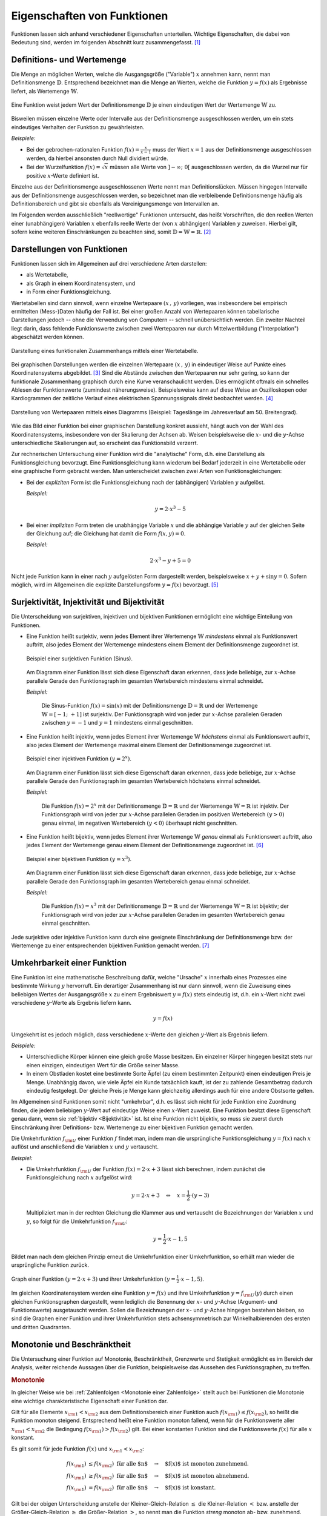 .. _Eigenschaften von Funktionen:

Eigenschaften von Funktionen
============================

.. raw:: latex

    \label{Eigenschaften von Funktionen}

Funktionen lassen sich anhand verschiedener Eigenschaften unterteilen. Wichtige
Eigenschaften, die dabei von Bedeutung sind, werden im folgenden Abschnitt kurz
zusammengefasst. [#]_


.. index:: Definitionsmenge, Wertemenge
.. _Definitions- und Wertemenge:

Definitions- und Wertemenge
---------------------------

Die Menge an möglichen Werten, welche die Ausgangsgröße ("Variable") :math:`x`
annehmen kann, nennt man Definitionsmenge :math:`\mathbb{D}`. Entsprechend
bezeichnet man die Menge an Werten, welche die Funktion :math:`y = f(x)` als
Ergebnisse liefert, als Wertemenge :math:`\mathbb{W}`.

.. figure:: ../pics/analysis/definitionsmenge-wertemenge.png
    :width: 50%
    :align: center
    :name: fig-definitionsmenge-wertemenge
    :alt:  fig-definitionsmenge-wertemenge

    Eine Funktion weist jedem Wert der Definitionsmenge :math:`\mathbb{D}`
    je einen eindeutigen Wert der Wertemenge :math:`\mathbb{W}` zu.

    .. only:: html

        :download:`SVG: Definitionsmenge und Wertemenge
        <../pics/analysis/definitionsmenge-wertemenge.svg>`

.. index:: Definitionslücke

Bisweilen müssen einzelne Werte oder Intervalle aus der Definitionsmenge
ausgeschlossen werden, um ein stets eindeutiges Verhalten der Funktion zu
gewährleisten.

*Beispiele:*

* Bei der gebrochen-rationalen Funktion :math:`f(x) = \frac{x}{x-1}`
  muss der Wert :math:`x=1` aus der Definitionsmenge ausgeschlossen werden, da
  hierbei ansonsten durch Null dividiert würde.

* Bei der Wurzelfunktion :math:`f(x) = \sqrt{x}` müssen alle Werte von
  :math:`]-\infty ;\;  0[` ausgeschlossen werden, da die Wurzel nur für
  positive :math:`x`-Werte definiert ist.

.. Definitionslücken, insbesondere bei gebrochen-rationalen Funktionen

Einzelne aus der Definitionsmenge ausgeschlossenen Werte nennt man
Definitionslücken. Müssen hingegen Intervalle aus der Definitionsmenge
ausgeschlossen werden, so bezeichnet man die verbleibende Definitionsmenge
häufig als Definitionsbereich und gibt sie ebenfalls als Vereinigungsmenge von
Intervallen an.

Im Folgenden werden ausschließlich "reellwertige" Funktionen untersucht, das
heißt Vorschriften, die den reellen Werten einer (unabhängigen) Variablen
:math:`x` ebenfalls reelle Werte der (von :math:`x` abhängigen) Variablen
:math:`y` zuweisen. Hierbei gilt, sofern keine weiteren Einschränkungen zu
beachten sind, somit :math:`\mathbb{D} = \mathbb{W} = \mathbb{R}`. [#]_


.. _Darstellungen von Funktionen:

Darstellungen von Funktionen
----------------------------

Funktionen lassen sich im Allgemeinen auf drei verschiedene Arten darstellen:

* als Wertetabelle,
* als Graph in einem Koordinatensystem, und
* in Form einer Funktionsgleichung.

Wertetabellen sind dann sinnvoll, wenn einzelne Wertepaare :math:`(x \,,\, y)`
vorliegen, was insbesondere bei empirisch ermittelten (Mess-)Daten häufig der
Fall ist. Bei einer großen Anzahl von Wertepaaren können tabellarische
Darstellungen jedoch -- ohne die Verwendung von Computern -- schnell
unübersichtlich werden. Ein zweiter Nachteil liegt darin, dass fehlende
Funktionswerte zwischen zwei Wertepaaren nur durch Mittelwertbildung
("Interpolation") abgeschätzt werden können.

.. Hinweis Interpolation und Arithmetische Folgen

.. figure:: ../pics/analysis/darstellung-wertetabelle.png
    :width: 80%
    :align: center
    :name: fig-darstellung-wertetabelle
    :alt:  fig-darstellung-wertetabelle

    Darstellung eines funktionalen Zusammenhangs mittels einer Wertetabelle.

    .. only:: html

        :download:`SVG: Wertetabelle
        <../pics/analysis/darstellung-wertetabelle.svg>`

Bei graphischen Darstellungen werden die einzelnen Wertepaare :math:`(x \,,\,
y)` in eindeutiger Weise auf Punkte eines Koordinatensystems abgebildet. [#]_ Sind
die Abstände zwischen den Wertepaaren nur sehr gering, so kann der funktionale
Zusammenhang graphisch durch eine Kurve veranschaulicht werden. Dies ermöglicht
oftmals ein schnelles Ablesen der Funktionswerte (zumindest näherungsweise).
Beispielsweise kann auf diese Weise an Oszilloskopen oder Kardiogrammen der
zeitliche Verlauf eines elektrischen Spannungssignals direkt beobachtet werden.
[#]_

.. figure:: ../pics/analysis/darstellung-funktionsgraph.png
    :width: 60%
    :align: center
    :name: fig-darstellung-diagramm
    :alt:  fig-darstellung-diagramm

    Darstellung von Wertepaaren mittels eines Diagramms (Beispiel: Tageslänge im
    Jahresverlauf am 50. Breitengrad).


    .. only:: html

        :download:`SVG: Wertepaare als Diagramm
        <../pics/analysis/darstellung-funktionsgraph.svg>`

Wie das Bild einer Funktion bei einer graphischen Darstellung konkret aussieht,
hängt auch von der Wahl des Koordinatensystems, insbesondere von der Skalierung
der Achsen ab. Weisen beispielsweise die :math:`x`- und die :math:`y`-Achse
unterschiedliche Skalierungen auf, so erscheint das Funktionsbild verzerrt.

..
    Pic Drei Darstellungen der Normalparabel

Zur rechnerischen Untersuchung einer Funktion wird die "analytische" Form, d.h.
eine Darstellung als Funktionsgleichung bevorzugt. Eine Funktionsgleichung
kann wiederum bei Bedarf jederzeit in eine Wertetabelle oder eine graphische Form
gebracht werden. Man unterscheidet zwischen zwei Arten von Funktionsgleichungen:

* Bei der *expliziten* Form ist die Funktionsgleichung nach der (abhängigen)
  Variablen :math:`y` aufgelöst.

  *Beispiel:*

  .. math::

      y = 2 \cdot x^3 - 5

* Bei einer *impliziten* Form treten die unabhängige Variable :math:`x` und die
  abhängige Variable :math:`y` auf der gleichen Seite der Gleichung auf; die
  Gleichung hat damit die Form :math:`f(x,y) = 0`.

  *Beispiel:*

  .. math::

      2 \cdot x^3 - y  + 5 = 0

Nicht jede Funktion kann in einer nach :math:`y` aufgelösten Form dargestellt
werden, beispielsweise :math:`x + y + \sin{y} = 0`. Sofern möglich, wird im
Allgemeinen die explizite Darstellungsform :math:`y=f(x)` bevorzugt. [#]_

..  Dennoch handelt es sich hierbei ebenfalls um eine Funktion, die beispielsweise
..  dem Wert :math:`x=0` den Funktionswert :math:`y = 0` oder dem Wert :math:`x =
..  \frac{\pi}{2} + 1` den Wert :math:`- \frac{\pi}{2}` zuordnet.


.. index:: Surjektivität, Injektivität, Bijektivität
.. _Surjektivität, Injektivität und Bijektivität:

Surjektivität, Injektivität und Bijektivität
--------------------------------------------

Die Unterscheidung von surjektiven, injektiven und bijektiven Funktionen
ermöglicht eine wichtige Einteilung von Funktionen.

.. _Surjektivität:

* Eine Funktion heißt surjektiv, wenn jedes Element ihrer Wertemenge
  :math:`\mathbb{W}` *mindestens* einmal als Funktionswert auftritt, also jedes
  Element der Wertemenge mindestens einem Element der Definitionsmenge
  zugeordnet ist.

  .. figure:: ../pics/analysis/funktion-surjektiv-sinus.png
      :width: 60%
      :align: center
      :name: fig-surjektivität
      :alt:  fig-surjektivität

      Beispiel einer surjektiven Funktion (Sinus).

      .. only:: html

          :download:`SVG: Surjektive Funktion
          <../pics/analysis/funktion-surjektiv-sinus.svg>`


  Am Diagramm einer Funktion lässt sich diese Eigenschaft daran erkennen, dass
  jede beliebige, zur :math:`x`-Achse parallele Gerade den Funktionsgraph im
  gesamten Wertebereich mindestens einmal schneidet.

  *Beispiel:*

      Die Sinus-Funktion :math:`f(x) = \sin{(x)}` mit der Definitionsmenge
      :math:`\mathbb{D} = \mathbb{R}` und der Wertemenge :math:`\mathbb{W} = [-1 ;\;
      +1]` ist surjektiv. Der Funktionsgraph wird von jeder zur :math:`x`-Achse
      parallelen Geraden zwischen :math:`y=-1` und :math:`y=1` mindestens einmal
      geschnitten.

.. _Injektivität:

* Eine Funktion heißt injektiv, wenn jedes Element ihrer Wertemenge
  :math:`\mathbb{W}` *höchstens* einmal als Funktionswert auftritt, also jedes
  Element der Wertemenge maximal einem Element der Definitionsmenge zugeordnet
  ist.

  .. figure:: ../pics/analysis/funktion-injektiv-exponential.png
      :width: 60%
      :align: center
      :name: fig-injektivität
      :alt:  fig-injektivität

      Beispiel einer injektiven Funktion :math:`(y = 2^x)`.

      .. only:: html

          :download:`SVG: Injektive Funktion
          <../pics/analysis/funktion-injektiv-exponential.svg>`

  Am Diagramm einer Funktion lässt sich diese Eigenschaft daran erkennen, dass
  jede beliebige, zur :math:`x`-Achse parallele Gerade den Funktionsgraph im
  gesamten Wertebereich höchstens einmal schneidet.

  *Beispiel:*

      Die Funktion :math:`f(x) = 2^x` mit der Definitionsmenge :math:`\mathbb{D} =
      \mathbb{R}` und der Wertemenge :math:`\mathbb{W} = \mathbb{R}` ist injektiv.
      Der Funktionsgraph wird von jeder zur :math:`x`-Achse parallelen Geraden im
      positiven Wertebereich :math:`(y>0)` genau einmal, im negativen Wertebereich
      :math:`(y<0)` überhaupt nicht geschnitten.

.. _Bijektivität:

* Eine Funktion heißt bijektiv, wenn jedes Element ihrer Wertemenge
  :math:`\mathbb{W}` *genau* einmal als Funktionswert auftritt, also jedes
  Element der Wertemenge genau einem Element der Definitionsmenge zugeordnet
  ist. [#]_

  .. figure:: ../pics/analysis/funktion-bijektiv.png
      :width: 60%
      :align: center
      :name: fig-bijektivität
      :alt:  fig-bijektivität

      Beispiel einer bijektiven Funktion :math:`(y = x^3)`.

      .. only:: html

          :download:`SVG: Bijektive Funktion
          <../pics/analysis/funktion-bijektiv.svg>`

  Am Diagramm einer Funktion lässt sich diese Eigenschaft daran erkennen, dass
  jede beliebige, zur :math:`x`-Achse parallele Gerade den Funktionsgraph im
  gesamten Wertebereich genau einmal schneidet.

  *Beispiel:*

      Die Funktion :math:`f(x) = x^3` mit der Definitionsmenge :math:`\mathbb{D} =
      \mathbb{R}` und der Wertemenge :math:`\mathbb{W} = \mathbb{R}` ist bijektiv;
      der Funktionsgraph wird von jeder zur :math:`x`-Achse parallelen Geraden im
      gesamten Wertebereich genau einmal geschnitten.


Jede surjektive oder injektive Funktion kann durch eine geeignete Einschränkung
der Definitionsmenge bzw. der Wertemenge zu einer entsprechenden bijektiven
Funktion gemacht werden. [#]_

..  Injektiv: Jedes Element der Zielmenge höchstens ein Element der
..  Definitionsmgenge


.. index:: Umkehrfunktion
.. _Umkehrbarkeit einer Funktion:

Umkehrbarkeit einer Funktion
----------------------------

Eine Funktion ist eine mathematische Beschreibung dafür, welche "Ursache"
:math:`x` innerhalb eines Prozesses eine bestimmte Wirkung :math:`y` hervorruft.
Ein derartiger Zusammenhang ist nur dann sinnvoll, wenn die Zuweisung eines
beliebigen Wertes der Ausgangsgröße :math:`x` zu einem Ergebniswert :math:`y =
f(x)` stets eindeutig ist, d.h. ein :math:`x`-Wert nicht zwei verschiedene
:math:`y`-Werte als Ergebnis liefern kann.

.. math::

    y = f(x)

Umgekehrt ist es jedoch möglich, dass verschiedene :math:`x`-Werte den gleichen
:math:`y`-Wert als Ergebnis liefern.

*Beispiele:*

* Unterschiedliche Körper können eine gleich große Masse besitzen. Ein einzelner
  Körper hingegen besitzt stets nur einen einzigen, eindeutigen Wert für die
  Größe seiner Masse.
* In einem Obstladen kostet eine bestimmte Sorte Äpfel (zu einem bestimmten
  Zeitpunkt) einen eindeutigen Preis je Menge. Unabhängig davon, wie viele
  Äpfel ein Kunde tatsächlich kauft, ist der zu zahlende Gesamtbetrag dadurch
  eindeutig festgelegt. Der gleiche Preis je Menge kann gleichzeitig allerdings
  auch für eine andere Obstsorte gelten.

Im Allgemeinen sind Funktionen somit nicht "umkehrbar", d.h. es lässt sich nicht
für jede Funktion eine Zuordnung finden, die jedem beliebigen :math:`y`-Wert auf
eindeutige Weise einen :math:`x`-Wert zuweist. Eine Funktion besitzt diese
Eigenschaft genau dann, wenn sie :ref:`bijektiv <Bijektivität>` ist. Ist eine
Funktion nicht bijektiv, so muss sie zuerst durch Einschränkung ihrer
Definitions- bzw. Wertemenge zu einer bijektiven Funktion gemacht werden.

Die Umkehrfunktion :math:`f _{\rm{U}}` einer Funktion :math:`f` findet man, indem
man die ursprüngliche Funktionsgleichung :math:`y=f(x)` nach :math:`x` auflöst
und anschließend die Variablen :math:`x` und :math:`y` vertauscht.

*Beispiel:*

* Die Umkehrfunktion :math:`f _{\rm{U}}` der Funktion :math:`f(x) = 2 \cdot x + 3`
  lässt sich berechnen, indem zunächst die Funktionsgleichung nach :math:`x`
  aufgelöst wird:

  .. math::

     y = 2 \cdot x + 3 \quad \Leftrightarrow \quad x = \frac{1}{2} \cdot (y -3)

  Multipliziert man in der rechten Gleichung die Klammer aus und vertauscht die
  Bezeichnungen der Variablen :math:`x` und :math:`y`, so folgt für die
  Umkehrfunktion :math:`f _{\rm{U}}`:

  .. math::

     y = \frac{1}{2} \cdot x - 1,5

Bildet man nach dem gleichen Prinzip erneut die Umkehrfunktion einer
Umkehrfunktion, so erhält man wieder die ursprüngliche Funktion zurück.

.. figure:: ../pics/analysis/funktion-umkehrfunktion.png
    :width: 50%
    :align: center
    :name: fig-umkehrfunktion
    :alt:  fig-umkehrfunktion

    Graph einer Funktion :math:`(y=2 \cdot x + 3)` und ihrer Umkehrfunktion
    :math:`(y = \frac{1}{2} \cdot x - 1,5)`.

    .. only:: html

        :download:`SVG: Funktion und Umkehrfunktion
        <../pics/analysis/funktion-umkehrfunktion.svg>`


Im gleichen Koordinatensystem werden eine Funktion :math:`y = f(x)` und ihre
Umkehrfunktion :math:`y = f _{\rm{U}}(y)` durch einen gleichen Funktionsgraphen
dargestellt, wenn lediglich die Benennung der :math:`x`- und :math:`y`-Achse
(Argument- und Funktionswerte) ausgetauscht werden. Sollen die Bezeichnungen der
:math:`x`- und :math:`y`-Achse hingegen bestehen bleiben, so sind die Graphen
einer Funktion und ihrer Umkehrfunktion stets achsensymmetrisch zur
Winkelhalbierenden des ersten und dritten Quadranten.


.. _Monotonie und Beschränktheit:

Monotonie und Beschränktheit
----------------------------

Die Untersuchung einer Funktion auf Monotonie, Beschränktheit, Grenzwerte und
Stetigkeit ermöglicht es im Bereich der Analysis, weiter reichende Aussagen über
die Funktion, beispielsweise das Aussehen des Funktionsgraphen, zu treffen.

.. index:: Monotonie einer Funktion
.. _Monotonie:

.. rubric:: Monotonie

In gleicher Weise wie bei :ref:`Zahlenfolgen <Monotonie einer Zahlenfolge>`
stellt auch bei Funktionen die Monotonie eine wichtige charakteristische
Eigenschaft einer Funktion dar.

Gilt für alle Elemente :math:`x _{\rm{1}} < x _{\rm{2}}` aus dem
Definitionsbereich einer Funktion auch :math:`f(x _{\rm{1}}) \le f(x _{\rm{2}})`,
so heißt die Funktion monoton steigend. Entsprechend heißt eine Funktion
monoton fallend, wenn für die Funktionswerte aller :math:`x _{\rm{1}} < x
_{\rm{2}}` die Bedingung :math:`f(x _{\rm{1}}) > f(x _{\rm{2}})` gilt.
Bei einer konstanten Funktion sind die Funktionswerte :math:`f(x)` für alle
:math:`x` konstant.

Es gilt somit für jede Funktion :math:`f(x)` und :math:`x _{\rm{1}} < x
_{\rm{2}}`:

.. math::

    f (x _{\rm{1}}) &\le f (x _{\rm{2}})\text{\;\; für alle $n$} \quad \rightarrow
    \quad \text{$f(x)$ ist monoton zunehmend. } \\
    f (x _{\rm{1}}) &\ge f (x _{\rm{2}}) \text{\;\; für alle $n$} \quad \rightarrow
    \quad \text{$f(x)$ ist monoton abnehmend. } \\
    f (x _{\rm{1}}) &=   f (x _{\rm{2}}) \text{\;\; für alle $n$} \quad \rightarrow
    \quad \text{$f(x)$ ist konstant. }

Gilt bei der obigen Unterscheidung anstelle der Kleiner-Gleich-Relation
:math:`\le` die Kleiner-Relation :math:`<` bzw. anstelle der Größer-Gleich-Relation
:math:`\ge` die Größer-Relation :math:`>`, so nennt man die Funktion *streng*
monoton ab- bzw. zunehmend. Jede streng monoton steigende Funktion ist bijektiv
und somit umkehrbar; die Umkehrfunktion hat dabei die gleiche Monotonie wie die
ursprüngliche Funktion.

.. index:: Beschränktheit einer Funktion
.. _Beschränktheit:

.. rubric:: Beschränktheit

Eine Funktion :math:`f(x)` wird beschränkt genannt, wenn es zwei reelle Zahlen
:math:`s` und :math:`S` gibt, so dass alle Funktionswerte :math:`y = f(x)`
zwischen beiden begrenzenden Zahlen liegen, d.h. wenn gilt:

.. math::

    s \le f(x) \le S \text{\;\; für alle } x \in \mathbb{D}

Hierbei wird :math:`s` als untere Schranke und :math:`S` als obere Schranke
der Funktion bezeichnet.

Eine Funktion kann in einem bestimmten Bereich auch nur einseitig eine untere
oder eine obere Schranke aufweisen. Beispielsweise gilt für alle Werte der
Funktion :math:`f(x) = -x^4 + 2 \cdot x^2 + 3` die Ungleichung :math:`f(x) \le
4`, so dass jede Zahl :math:`\ge 4` eine obere Schranke der Funktion darstellt.
Es lässt sich jedoch keine untere Schranke für die gleiche Funktion definieren,
da sie im negativen Bereich betraglich unendlich große Werte annimmt.

.. figure:: ../pics/analysis/funktion-beschraenktheit-einseitig.png
    :width: 60%
    :align: center
    :name: fig-funktion-beschränktheit
    :alt:  fig-funktion-beschränktheit

    Beispiel einer einseitig beschränkten Funktion :math:`(y = -x^4 + 2 \cdot
    x^2 + 3)`.

    .. only:: html

        :download:`SVG: Beschränktheit einer Funktion
        <../pics/analysis/funktion-beschraenktheit-einseitig.svg>`


Hat eine Funktion in einem bestimmten Bereich weder eine obere noch eine untere
Schranke, so heißt die Funktion in diesem Bereich unbeschränkt.

..  Beispiel :math:`\sin{x}` als beidseitig beschränkte Funktion, :math:`-x^4 +
..  2 \cdot x^2 + 3` für einseitig beschränkte Funktion. Simon 398

.. index:: Grenzwert einer Funktion

.. _Grenzwerte einer Funktion:

Grenzwerte einer Funktion
-------------------------

Die Werte einer Funktion können sich -- abhängig vom Funktionstyp -- ebenso wie
die Werte einer Zahlenfolge mit zunehmenden :math:`x`-Werten einem bestimmten
Zahlenwert annähern. Eine Funktion besitzt genau dann einen solchen Grenzwert,
wenn sie :ref:`monoton <Monotonie>` und :ref:`beschränkt <Beschränktheit>` ist.


.. rubric:: Grenzwerte für :math:`x \to \infty` und :math:`x \to -\infty`

Grenzwerte von Funktionen werden ebenfalls in sehr ähnlicher Weise wie
Grenzwerte von :ref:`Folgen <Folgen und ihre Eigenschaften>` definiert. Während jedoch der
"Definitionsbereich" von Folgen auf die natürlichen Zahlen beschränkt ist und
somit nur *ein* Grenzwert für :math:`x \to \infty` existieren kann, können die
:math:`x`-Werte von Funktionen sowohl im positiven wie auch im negativen
Zahlenbereich unendlich groß werden; es lässt sich daher ein Grenzwert sowohl
für :math:`x \to \infty` wie auch für :math:`x \to -\infty` definieren.

Ein Grenzwert einer Funktion für :math:`x \to \infty` existiert genau dann, wenn
sich für immer größere :math:`x`-Werte die zugehörigen :math:`y`-Werte immer
mehr an einen bestimmten Wert :math:`g` annähern. Dies ist genau dann der Fall,
wenn für alle :math:`x`-Werte ab einer gewissen Zahl :math:`x_0` das
:ref:`Konvergenzkriterium <Grenzwert einer Zahlenfolge>` erfüllt ist, also die Differenz von
:math:`f(x) - g` beliebig klein wird. Für jeden noch so kleinen Wert
:math:`\varepsilon` muss also gelten:

.. math::
    :label: eqn-cauchy-kriterium

    | f(x) - g | < \varepsilon \; \text{ für alle } \; x > x_0 \quad
    \Leftrightarrow \quad g \text{ ist Grenzwert von } f(x)

Anschaulich besagt diese Bedingung, dass man sich einen beliebig dünnen
"Schlauch" (eine so genannte :math:`\varepsilon`-Umgebung) um den Grenzwert
:math:`a` herum denken kann und dann alle Funktionswerte ab einem bestimmten
:math:`x`-Wert innerhalb dieser Umgebung liegen müssen. [#]_

Existiert ein Grenzwert :math:`g` einer Funktion für beliebig große
negative beziehungsweise positive :math:`x`-Werte, so schreibt man:

.. math::
    :label: eqn-grenzwert-unendlich

    \text{Grenzwert für unendlich große, negative $x$-Werte}: \lim _{x \to -\infty} f(x) &= g_1 \\
    \text{Grenzwert für unendlich große,\, positive $x$-Werte}: \lim _{x \to +\infty} f(x) &= g_2

Existiert für eine Funktion :math:`f(x)` einer der beiden obigen Grenzwerte, so
nennt man die Funktion "konvergent" für :math:`x \to -\infty` beziehungsweise
:math:`x \rightarrow +\infty`. Ebenso ist es möglich, dass eine Funktion keinen
Grenzwert für :math:`x \rightarrow \pm \infty` besitzt; in diesem Fall nennt man
sie divergent.

*Beispiele:*

* Die Funktion :math:`f(x) = \frac{1}{x}` (eine so genannte "Hyperbelfunktion")
  ist für :math:`x \rightarrow \infty` konvergent zum Grenzwert Null. Für
  :math:`x \rightarrow -\infty` ist der Grenzwert ebenfalls gleich Null. Es gilt
  also:

  .. math::

      \lim _{x \rightarrow \pm \infty}\left(  \frac{1}{x} \right) = 0

* Die Funktion :math:`f(x) = \frac{x}{x+1}` ist für :math:`x \rightarrow \pm
  \infty` konvergent zum Grenzwert :math:`1`. Es gilt also:

  .. math::

      \lim _{x \rightarrow \pm \infty} \left( \frac{x}{x + 1}\right)  = 1

* Die Funktion :math:`f(x) = x^2` (eine "Parabel") ist divergent, sie hat keinen
  Grenzwert.

Werden die Funktionswerte einer divergierenden Funktion mit zunehmenden
:math:`x`-Werten unendlich groß, so bezeichnet man :math:`\infty` als
"uneigentlichen" Grenzwert -- tatsächlich existiert in diesem Fall keine
bestimmte Zahl :math:`g` als obere Schranke, wie sie für einen Grenzwert
eigentlich existieren muss.

..  Man lehnt sich dabei vielmehr an den Sprachgebrauch an, dass eine derartige
..  Funktion für große :math:`x`-Werte "gegen unendlich" geht.

.. rubric:: Grenzwert für :math:`x \to x_0`

Grenzwerte von Funktionen können nicht nur für unendlich große negative bzw.
positive :math:`x`-Werte betrachtet werden; es ist ebenso möglich zu prüfen, ob
ein Grenzwert existiert, wenn sich die :math:`x`-Werte einem frei wählbaren Wert
:math:`x_0` annähern. Existiert ein solcher Grenzwert :math:`g`, so schreibt
man:

.. math::
    :label: eqn-grenzwert-an-einer-stelle

    \lim _{x \to x_0} f(x) = g

Ist die Funktion :math:`f(x)` an der Stelle :math:`x_0` definiert, so ist ihr
Grenzwert an dieser Stelle gleich ihrem Funktionswert, d.h. es gilt
:math:`f(x_0) = g` für :math:`x_0 \in \mathbb{D}`. Der obige Grenzwert kann
allerdings auch dann existieren, wenn die Funktion an der Stelle :math:`x_0`
nicht definiert ist. Vor allem an den Grenzen des Definitionsbereichs
:math:`\mathbb{D}` (beispielsweise an Definitionslücken) werden Funktionen
deshalb häufig auf mögliche Grenzwerte untersucht.

Sofern möglich, nähert man dazu die :math:`x`-Werte der Stelle :math:`x_0`
sowohl von links als auch von rechts an; man untersucht also das Verhalten der
Funktion an den Stellen :math:`x_0 - \delta` und :math:`x_0 + \delta`, wobei
:math:`\delta` eine möglichst kleine Zahl ist. Man bildet also folgende
Grenzwerte:

.. math::

    g _{\rm{-}} = \lim _{\substack{x \to (x_0-h), \\ h \to 0}} \big(f(x)\big) \\[4pt]
    g _{\rm{+}} = \lim _{\substack{x \to (x_0+h), \\ h \to 0}} \big(f(x)\big) \\[4pt]


Entsprechend bezeichnet man die beiden zugehörigen Grenzwerte :math:`g_{-}` und
:math:`g _{+}` als "linksseitig" bzw. "rechtsseitig".


.. _Rechenregeln für Grenzwerte:

.. rubric:: Rechenregeln für Grenzwerte

Für das Rechnen mit Grenzwerten gibt es folgende Rechenregeln:

.. math::
    :label: eqn-rechenregeln-grenzwerte

    \lim _{} \big(f_1(x) \pm f_2(x)\big) &= \lim _{} \big(f_1(x)\big) \pm \lim _{} \big(f_2(x)\big) \\
    \lim _{} \big(f_1(x) \, \cdot \; f_2(x)\big) &= \lim _{}\big(f_1(x)\big)\, \cdot \; \lim _{}\big(f_2(x)\big) \\
    \lim _{} \left( \frac{f_1(x)}{f_2(x)}\right) &= \frac{\lim _{}\big(f_1(x)\big)}{\lim _{}\big(f_2(x)\big)}

Bei der Division zweier Funktionen bzw. Grenzwerte muss dabei darauf geachtet
werden, dass nicht durch Null dividiert wird, d.h. es muss :math:`f_2(x) \ne 0`
für alle :math:`x` sowie :math:`\lim _{}\big(f_2(x)\big) \ne 0` gelten. Ist
im Speziellen :math:`f(x) =1` und :math:`g(x)` eine Funktion mit dem Grenzwert
:math:`\infty` für :math:`x \to \infty`, so gilt:

.. math::

    \lim _{x \to \infty} f(x) = \infty \quad \Rightarrow \quad \lim _{x \to
    \infty} \frac{1}{f(x)} = 0

Gilt zudem für drei Funktionen :math:`f_1(x) < f_2(x) < f_3(x)` und sind die
Grenzwerte :math:`\lim _{x \to x_0} \big( f_1(x)\big) = \lim _{x \to x_0} \big(
f_2(x)\big) = g` der kleinsten und größten Funktion identisch, so gilt
dies auch für den Grenzwert der "mittleren" Funktion.



.. index:: Stetigkeit
.. _Stetigkeit:

Stetigkeit
----------

Man bezeichnet eine Funktion an einer Stelle :math:`x_0 \in \mathbb{D}` als
stetig, wenn an dieser Stelle der linksseitige Grenzwert :math:`g _{-}`, der
rechtsseitige Grenzwert :math:`g_+` und der Funktionswert :math:`g=f(x_0)`
übereinstimmen. Eine Funktion wird (global) stetig genannt, wenn die
Stetigkeitsbedingung für alle :math:`x`-Werte des Definitionsbereichs erfüllt
ist.

Anschaulich bedeutet Stetigkeit, dass der Graph einer Funktion keine "Sprünge"
macht, d.h. entlang des Definitionsbereichs als eine durchgezogene Linie (ohne
Absetzen des Schreibstifts) gezeichnet werden kann. Dies ist bei sehr vielen
Funktionen der Fall, beispielsweise bei allen ganzrationalen Funktionen, der
Sinus- bzw. Cosinusfunktion. Auch die Tangens- und Hyperbelfunktion :math:`f(x)
= \frac{1}{x}` sind stetig, da sich ihre Funktionswerte nur an den jeweils nicht
definierten Stellen (Definitionslücken) sprunghaft ändern. Auch die Kombination
zweier oder mehrerer stetiger Funktionen mittels den Grundrechenarten Addition,
Subtraktion, Multiplikation oder Division ungleich Null ergibt wieder eine
stetige Funktion.

Ein anschauliches Beispiel für eine lokal, aber nicht global stetige Funktion
ist die so genannte Signum-Funktion (auch Vorzeichenfunktion genannt). Sie ist
abschnittsweise folgendermaßen definiert:

.. math::

    \text{sgn}(x) = \begin{cases}
    -1 &\quad \text{falls } \quad x < 0 \\
    \phantom{+}0 &\quad \text{falls } \quad  x = 0 \\
    +1 &\quad \text{falls } \quad x > 0
    \end{cases}

.. figure:: ../pics/analysis/signumsfunktion.png
    :width: 50%
    :align: center
    :name: fig-signumsfunktion
    :alt:  fig-signumsfunktion

    Funktionsgraph der Signumsfunktion :math:`y = \text{sgn}(x)`.

    .. only:: html

        :download:`SVG: Signumsfunktion
        <../pics/analysis/signumsfunktion.svg>`

Die Signum-Funktion ist an allen Stellen bis auf :math:`x_0=0` (lokal) stetig.
An dieser Stelle jedoch stimmen ihr linksseitiger Grenzwert :math:`g _{\rm{-}} =
-1`, ihr Funktionswert :math:`f(0) = 0` und ihr rechtsseitiger Grenzwert
:math:`g _{\rm{+}} = 1` nicht überein.


.. _Zwischenwertsatz und Extremwertsatz:

.. rubric:: Zwischenwertsatz und Extremwertsatz

Ist eine Funktion :math:`f` in einem Intervall stetig, so ist sie dort auch
begrenzt. Es existieren also eine untere Schranke :math:`s` und eine obere
Schranke :math:`S`, so dass :math:`s \le f(x) \le S` für alle :math:`x`-Werte
des Intervalls gilt.

Ist eine Funktion :math:`f` in einem abgeschlossenen Intervall :math:`[a\,;\,b]`
stetig, so gilt der so genannte Extremwertsatz: In diesem Fall lassen sich stets
zwei Funktionswerte :math:`m` und :math:`M` finden, so dass :math:`m \le f(x)
\le M` gilt. Der Wert :math:`m` wird dabei als Minimum, der Wert :math:`M` als
Maximum der Funktion :math:`f` im Intervall :math:`[a\,;\,b]` bezeichnet.

..  TODO Pics!

Eine in einem abgeschlossenen Intervall :math:`[a\,;\,b]` stetige Funktion
:math:`f` nimmt zudem jeden Wert zwischen :math:`f(a)` und :math:`f(b)`
mindestens einmal an. Diese insbesondere für die numerische Berechnung von
Nullstellen wichtige Tatsache wird "Zwischenwertsatz" genannt.


.. index:: Nullstelle
.. _Nullstellen:

Nullstellen
-----------

Als eine Nullstelle wird ein Ausgangswert :math:`x_0` einer Funktion bezeichnet,
für den der zugehörige Funktionswert :math:`y = f(x_0)` den Wert Null annimmt:

.. math::

    f(x_0) = 0 \quad \Leftrightarrow \quad x_0 \text{ ist eine Nullstelle}

Die Nullstellen einer Funktion lassen sich bestimmen, indem man in die implizite
oder explizite Darstellung der Funktion für :math:`y` den Wert Null einsetzt
und die sich ergebende Gleichung mit algebraischen Methoden nach :math:`x`
auflöst. Je nach Art der Funktion ist es möglich, dass diese mehrere, eine
oder auch keine Nullstelle besitzt.

.. figure:: ../pics/analysis/nullstellen-einer-funktion.png
    :width: 50%
    :align: center
    :name: fig-nullstellen-einer-funktion
    :alt:  fig-nullstellen-einer-funktion

    Funktionsgraph mit drei Nullstellen.

    .. only:: html

        :download:`SVG: Nullstellen einer Funktion
        <../pics/analysis/nullstellen-einer-funktion.svg>`

Zeichnet man eine Funktion als Graph in einem Koordinatensystem ein, so stellen
Nullstellen Schnitt- oder Berührungspunkte mit der :math:`x`-Achse dar.

.. index:: Schnittpunkt zweier Funktionen
.. _Schnittpunkte zweier Funktionen:

.. rubric:: Schnittpunkte zweier Funktionen

Eng verbunden mit der Bestimmung von Nullstellen ist die Bestimmung von
Schnittstellen zweier oder mehrerer Funktionen. Betrachtet man zwei Funktionen
:math:`f_1(x)` und :math:`f_2(x)`, so kann man prüfen, für welche
:math:`x`-Werte aus dem gemeinsamen Definitionsbereich :math:`\mathbb{D} =
\mathbb{D}_1 \cap \mathbb{D}_2` die Werte der Funktionen übereinstimmen, d.h.
für welche Ausgangswerte :math:`{\color{white}|}x_0, x_1, \text{usw.}` die Bedingung
:math:`f_1(x) = f_2(x)` gilt. Das Lösen dieser Gleichung stimmt formal mit
der Bestimmung der Nullstelle von :math:`f_1(x) - f2(x)` überein:

.. math::

    f_1(x) = f_2(x) \quad \Leftrightarrow \quad f_1(x) - f_2(x) = 0

Existieren ein oder mehrere Schnittpunkte, so sind an den entsprechenden Stellen
die Funktionswerte von :math:`f_1` und :math:`f_2` üblicherweise nicht gleich
Null. Man erhält die zugehörigen :math:`y`-Werte der Schnittpunkte, indem man
die beim Lösen der obigen Gleichung gefundenen :math:`x`-Werte in eine der
beiden Funktionen einsetzt.


.. _Verknüpfung und Verkettung von Funktionen:

Verknüpfung und Verkettung von Funktionen
-----------------------------------------

Aus den elementaren Funktionen, die in den nächsten Abschnitten näher beschrieben
werden, lassen sich weitere Funktionen zusammensetzen. Dies ist auf zweierlei
Arten möglich:

* Bei einer so genannten Verknüpfung werden zwei Funktionen durch eine der vier
  Grundrechenarten miteinander verbunden. Das Ergebnis einer so
  zusammengesetzten Funktion erhält man, indem man zunächst die Werte der
  beiden Funktionen berechnet und diese dann mit der entsprechenden
  Grundrechenart verknüpft. Schrittweise lassen sich so auch mehrere Funktionen
  miteinander verknüpfen, wobei auf die Auswertungsreihenfolge der Verknüpfungen
  (Multiplikation bzw. Division vor Addition bzw. Subtraktion) zu achten ist.

  Allgemein hat eine verknüpfte Funktion somit folgende Form:

  .. math::
      :label: eqn-verknuepfte-funktion

      y &= f_1(x) + f_2(x) \quad \text{mit} \quad \mathbb{D} = \mathbb{D}_1 \cap
      \mathbb{D}_2 \quad \text{oder} \\
      y &= f_1(x) \;\cdot \, f_2(x) \quad \text{mit} \quad \mathbb{D} = \mathbb{D}_1 \cap
      \mathbb{D}_2

  Einfache Sonderfälle von Gleichung :eq:`eqn-verknuepfte-funktion` ergeben sich
  hierbei, wenn eine der beiden Funktionen konstant ist. Hierbei entstehen
  folgende Funktionen:

  .. math::
      :label: eqn-funktion-verschoben-gestreckt

      y = f(x) + c \quad \text{und/oder} \quad y = c \cdot f(x)

  Im ersten Fall wird zu jedem Funktionswert die Konstante :math:`c` addiert
  (beziehungsweise subtrahiert, wenn :math:`c < 0` ist). Bei einer graphischen
  Darstellung wird der Funktionsgraph dadurch um :math:`c` Einheiten in
  vertikaler Richtung verschoben (nach oben für :math:`c>0`, nach unten für
  :math:`c<0`).

  Im zweiten Fall wird der Funktionswert mit einer Konstanten :math:`c`
  multipliziert. Dadurch wird der Funktionsgraph im Fall :math:`|c| < 1`
  vertikal gestaucht, im Fall :math:`|c|>1` vertikal gestreckt. Ist :math:`c<0`,
  so wird der Funktionsgraph (wie bei einer :ref:`zentrischen Streckung
  <Ähnlichkeitsabbildungen>`) an der :math:`x`-Achse gespiegelt.


* Bei einer so genannten Verkettung werden zwei Funktionen "hintereinander"
  ausgeführt, d.h. der Funktionswert der ersten Funktion wird als Ausgangswert
  der zweiten Funktion verwendet. Dies ist im Allgemeinen nur dann möglich,
  wenn der Wertebereich der ersten Funktion eine Teilmenge des
  Definitionsbereichs der zweiten Funktion ist.

  Allgemein hat eine verkettete Funktion somit folgende Form:

  .. math::
      :label: eqn-verkettete-funktion

      y = f_2\big( f_1(x)\big) \quad \text{mit } \mathbb{D} = \mathbb{W}_1 \cap
      \mathbb{D}_2

  Dabei wird  :math:`f_2` als äußere und :math:`f_1` als innere Funktion
  bezeichnet. Ähnlich wie bei der Auswertung von Termen in Klammern wird
  zunächst der Wert der inneren Funktion :math:`f_1` berechnet, und dieser
  anschließend, sofern erlaubt, als Argument für die äußere Funktion
  :math:`f_2` eingesetzt.

.. raw:: html

    <hr />

.. only:: html

    .. rubric:: Anmerkungen:

.. [#] In den folgenden Abschnitten werden nur Funktionen untersucht, deren
    Werte von nur einer (unabhängigen) Variablen :math:`x` abhängig sind. Bei
    der Analysis von Funktionen mit mehreren Veränderlichen kann, sofern alle
    Variablen unabhängig voneinander sind, der Einfluss jeder Größe einzeln
    untersucht werden.

.. [#] Die Untersuchung komplexwertiger Funktionen, die erst im
    Mathematik-Studium behandelt wird, bezeichnet man als "Funktionentheorie".

.. [#] Konkret liegt ein Punkt somit genau dann auf der Kurve einer Funktion,
    wenn seine Koordinaten die Funktionsgleichung erfüllen. Erfüllen das
    Zahlenpaar :math:`(x,y)` eines Punktes die Funktionsgleichung nicht, so
    liegt er entsprechend außerhalb des Funktionsgraphen.


.. [#] Hierbei entspricht die Zeit :math:`t` der Variablen. Für zeitabhängige
    Funktionswerte wird daher häufig auch :math:`y = f(t)` geschrieben.

.. [#] Bisweilen wird anstelle der Schreibweise :math:`y=f(x)` auch die Kurzform
    :math:`y(x)` verwendet, um die Abhängigkeit der Variablen :math:`y` von der
    Variablen :math:`x` zum Ausdruck zu bringen.

.. [#] Somit ist jede bijektive Funktion sowohl surjektiv als auch injektiv.

.. [#] Beispielsweise kann die (surjektive) Funktion :math:`f(x) =
    \sin{(x)}` mit :math:`\mathbb{D} = \mathbb{R}` und :math:`\mathbb{W} =
    [-1 ;\; +1]` durch eine Einschränkung des Definitionsbereichs auf
    :math:`\mathbb{D} = [- \pi ;\; + \pi]` zu einer bijektiven Funktion
    gemacht werden.

    Entsprechend kann die (injektive) Funktion :math:`f(x) = 2^x` mit
    :math:`\mathbb{D} = \mathbb{R}` und :math:`\mathbb{W} = \mathbb{R}` durch
    eine Einschränkung des Wertebereichs auf :math:`\mathbb{W} = \mathbb{R}
    ^{+}` zu einer bijektiven Funktion gemacht werden.

.. [#] Ebenso kann man für jede monotone Zahlenfolge :math:`x_n` aus den Werten
    des Definitionsbereichs die Folge der zugehörigen Funktionswerte betrachten.
    Hat eine Funktion beispielsweise für :math:`x \to \infty` den Grenzwert
    :math:`g`, so hat auch jede frei wählbare Folge :math:`x_n` die Folge
    :math:`f_n(x_n)` der zugehörigen Funktionswerte den gleichen Grenzwert
    :math:`g`.



